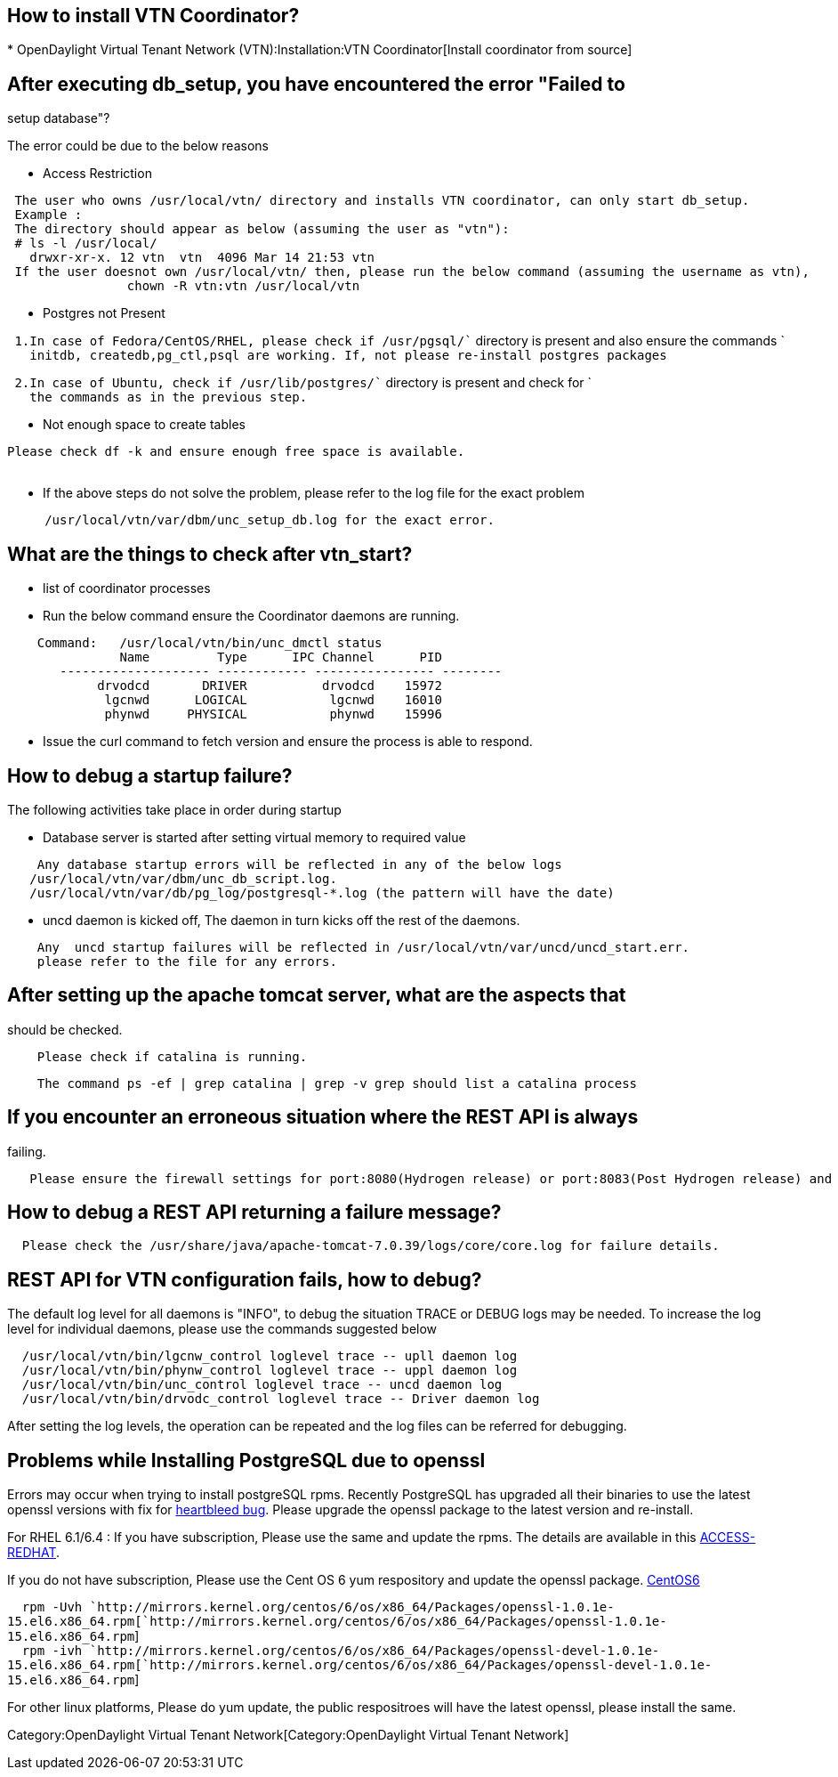 [[how-to-install-vtn-coordinator]]
== How to install VTN Coordinator?

*
OpenDaylight Virtual Tenant Network (VTN):Installation:VTN Coordinator[Install
coordinator from source]

[[after-executing-db_setup-you-have-encountered-the-error-failed-to-setup-database]]
== After executing db_setup, you have encountered the error "Failed to
setup database"?

The error could be due to the below reasons

* Access Restriction

` The user who owns /usr/local/vtn/ directory and installs VTN coordinator, can only start db_setup.` +
` Example : ` +
` The directory should appear as below (assuming the user as "vtn"):` +
` # ls -l /usr/local/` +
`   drwxr-xr-x. 12 vtn  vtn  4096 Mar 14 21:53 vtn` +
` If the user doesnot own /usr/local/vtn/ then, please run the below command (assuming the username as vtn),` +
`                chown -R vtn:vtn /usr/local/vtn`

* Postgres not Present

` 1.In case of Fedora/CentOS/RHEL, please check if /usr/pgsql/`` directory is present and also ensure the commands ` +
`   initdb, createdb,pg_ctl,psql are working. If, not please re-install postgres packages`

` 2.In case of Ubuntu, check if /usr/lib/postgres/`` directory is present and check for ` +
`   the commands as in the previous step.`

* Not enough space to create tables

`Please check df -k and ensure enough free space is available.` +
`     `

* If the above steps do not solve the problem, please refer to the log
file for the exact problem

`     /usr/local/vtn/var/dbm/unc_setup_db.log for the exact error.`

[[what-are-the-things-to-check-after-vtn_start]]
== What are the things to check after vtn_start?

* list of coordinator processes
* Run the below command ensure the Coordinator daemons are running.

`    Command:   /usr/local/vtn/bin/unc_dmctl status` +
`               Name         Type      IPC Channel      PID` +
`       -------------------- ------------ ---------------- --------` +
`            drvodcd       DRIVER          drvodcd    15972` +
`             lgcnwd      LOGICAL           lgcnwd    16010` +
`             phynwd     PHYSICAL           phynwd    15996`

* Issue the curl command to fetch version and ensure the process is able
to respond.

[[how-to-debug-a-startup-failure]]
== How to debug a startup failure?

The following activities take place in order during startup

* Database server is started after setting virtual memory to required
value

`    Any database startup errors will be reflected in any of the below logs` +
`   /usr/local/vtn/var/dbm/unc_db_script.log.` +
`   /usr/local/vtn/var/db/pg_log/postgresql-*.log (the pattern will have the date)`

* uncd daemon is kicked off, The daemon in turn kicks off the rest of
the daemons.

`    Any  uncd startup failures will be reflected in /usr/local/vtn/var/uncd/uncd_start.err.` +
`    please refer to the file for any errors.`

[[after-setting-up-the-apache-tomcat-server-what-are-the-aspects-that-should-be-checked.]]
== After setting up the apache tomcat server, what are the aspects that
should be checked.

`    Please check if catalina is running.`

`    The command ps -ef | grep catalina | grep -v grep should list a catalina process`

[[if-you-encounter-an-erroneous-situation-where-the-rest-api-is-always-failing.]]
== If you encounter an erroneous situation where the REST API is always
failing.

`   Please ensure the firewall settings for port:8080(Hydrogen release) or port:8083(Post Hydrogen release) and enable the same.`

[[how-to-debug-a-rest-api-returning-a-failure-message]]
== How to debug a REST API returning a failure message?

`  Please check the /usr/share/java/apache-tomcat-7.0.39/logs/core/core.log for failure details.`

[[rest-api-for-vtn-configuration-fails-how-to-debug]]
== REST API for VTN configuration fails, how to debug?

The default log level for all daemons is "INFO", to debug the situation
TRACE or DEBUG logs may be needed. To increase the log level for
individual daemons, please use the commands suggested below

`  /usr/local/vtn/bin/lgcnw_control loglevel trace -- upll daemon log ` +
`  /usr/local/vtn/bin/phynw_control loglevel trace -- uppl daemon log ` +
`  /usr/local/vtn/bin/unc_control loglevel trace -- uncd daemon log ` +
`  /usr/local/vtn/bin/drvodc_control loglevel trace -- Driver daemon log `

After setting the log levels, the operation can be repeated and the log
files can be referred for debugging.

[[problems-while-installing-postgresql-due-to-openssl]]
== Problems while Installing PostgreSQL due to openssl

Errors may occur when trying to install postgreSQL rpms. Recently
PostgreSQL has upgraded all their binaries to use the latest openssl
versions with fix for http://en.wikipedia.org/wiki/Heartbleed[heartbleed
bug]. Please upgrade the openssl package to the latest version and
re-install.

For RHEL 6.1/6.4 : If you have subscription, Please use the same and
update the rpms. The details are available in this
link:https://access.redhat.com/site/solutions/781793[ACCESS-REDHAT].

If you do not have subscription, Please use the Cent OS 6 yum
respository and update the openssl package.
http://mirrors.kernel.org/centos/6/os/x86_64/Packages[CentOS6]

`  rpm -Uvh `http://mirrors.kernel.org/centos/6/os/x86_64/Packages/openssl-1.0.1e-15.el6.x86_64.rpm[`http://mirrors.kernel.org/centos/6/os/x86_64/Packages/openssl-1.0.1e-15.el6.x86_64.rpm`] +
`  rpm -ivh `http://mirrors.kernel.org/centos/6/os/x86_64/Packages/openssl-devel-1.0.1e-15.el6.x86_64.rpm[`http://mirrors.kernel.org/centos/6/os/x86_64/Packages/openssl-devel-1.0.1e-15.el6.x86_64.rpm`]` `

For other linux platforms, Please do yum update, the public respositroes
will have the latest openssl, please install the same.

Category:OpenDaylight Virtual Tenant Network[Category:OpenDaylight
Virtual Tenant Network]
